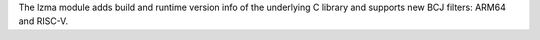 The lzma module adds build and runtime version info of the underlying C library
and supports new BCJ filters: ARM64 and RISC-V.
